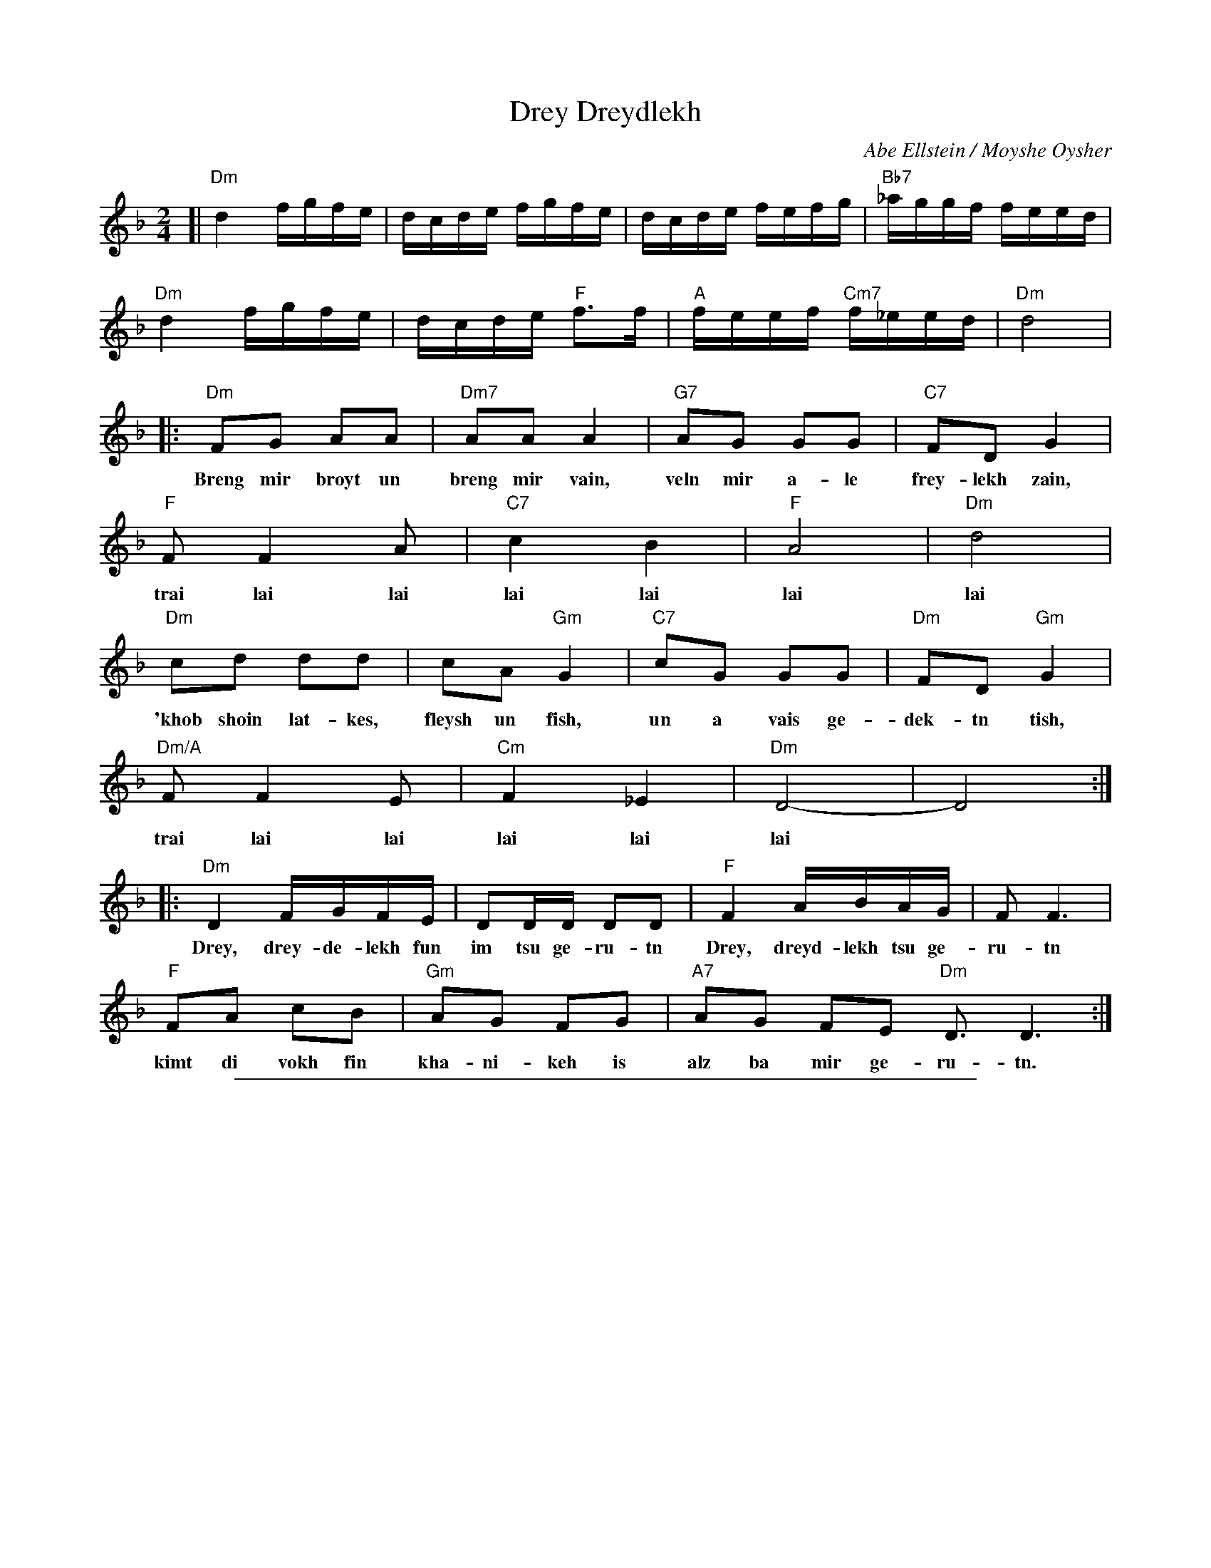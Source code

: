 
X: 1
T: Drey Dreydlekh
C: Abe Ellstein / Moyshe Oysher
M: 2/4
L: 1/16
Z: 2007 John Chambers <jc:trillian.mit.edu>
S: printed MS of unknown origin
K: Dm
[| "Dm"d4 fgfe | dcde fgfe | dcde fefg | "Bb7"_aggf feed |
   "Dm"d4 fgfe | dcde "F"f3f | "A"feef "Cm7"f_eed | "Dm"d8 |
|: "Dm"F2G2 A2A2 | "Dm7"A2A2 A4 | "G7"A2G2 G2G2 | "C7"F2D2 G4 |
w: Breng mir broyt un breng mir vain, veln mir a-le frey-lekh zain,
   "F"F2 F4 A2 | "C7"c4 B4 | "F"A8 | "Dm"d8 |
w: trai lai lai lai lai lai lai
   "Dm"c2d2 d2d2 | c2A2 "Gm"G4 | "C7"c2G2 G2G2 | "Dm"F2D2 "Gm"G4 |
w: 'khob shoin lat-kes, fleysh un fish, un a vais ge-dek-tn tish,
   "Dm/A"F2 F4 E2 | "Cm"F4  _E4 | "Dm"D8- | D8 :|
w: trai lai lai lai lai lai
|: "Dm"D4 FGFE | D2DD D2D2 | "F"F4 ABAG | F2 F6 |
w: Drey, drey-de-lekh fun im tsu ge-ru-tn Drey, dreyd-lekh tsu ge-ru-tn
   "F"F2A2 c2B2 | "Gm"A2G2 F2G2 | "A7"A2G2 F2E2 "Dm"D3 D6 :|
w: kimt di vokh fin kha-ni-keh is alz ba mir ge-ru-tn.


%%sep 3 1 500

X: 2
T: Drey Dreydlekh
C: Abe Ellstein / Moyshe Oysher
M: 2/4
L: 1/16
Z: 2007 John Chambers <jc:trillian.mit.edu>
S: printed MS of unknown origin
K: Em
[| "Em"e4 gagf | edef gagf | edef gfga | "C7"_baag gffe |
   "Em"e4 gagf | edef "G"g3g | "B"gffg "Dm7"g=ffe | "Em"e8 |
|: "Em"G2A2 B2B2 | "Em7"B2B2 B4 | "A7"B2A2 A2A2 | "D7"G2E2 A4 |
   "G"G2 G4 B2 | "D7"d4 c4 | "G"B8 | "Em"e8 |
   "Em"d2e2 e2e2 | d2B2 "Am"A4 | "D7"d2A2 A2A2 | "Em"G2E2 "Am"A4 |
   "Em/B"G2 G4 F2 | "Dm"G4  =F4 | "Em"E8- | E8 :|
|: "Em"E4 GAGF | E2EE E2E2 | "G"G4 BcBA | G2 G6 |
   "G"G2B2 d2c2 | "Am"B2A2 G2A2 | "B7"B2A2 G2F2 "Em"E3 E6 :|
